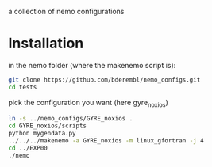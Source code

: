 a collection of nemo configurations

* Installation
in the nemo folder (where the makenemo script is):

#+BEGIN_SRC bash
git clone https://github.com/bderembl/nemo_configs.git
cd tests
#+END_SRC

pick the configuration you want (here gyre_noxios)

#+BEGIN_SRC bash
ln -s ../nemo_configs/GYRE_noxios .
cd GYRE_noxios/scripts
python mygendata.py
../../../makenemo -a GYRE_noxios -m linux_gfortran -j 4
cd ../EXP00
./nemo
#+END_SRC


